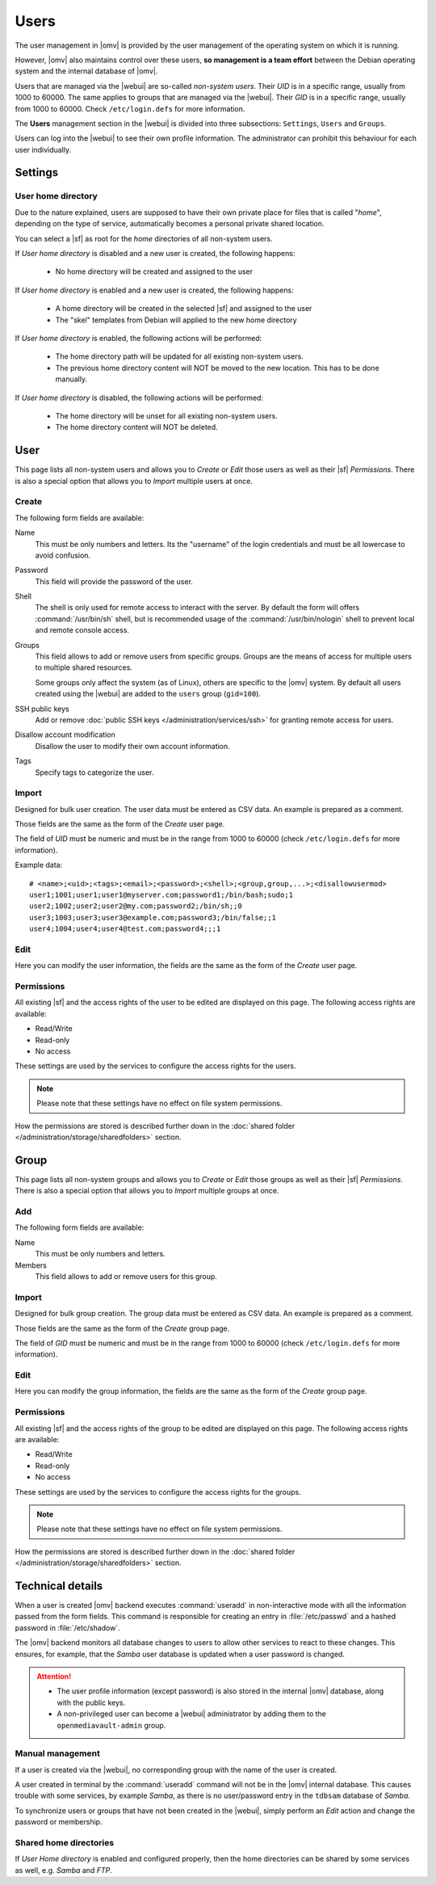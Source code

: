 Users
#####

The user management in |omv| is provided by the user management of the
operating system on which it is running.

However, |omv| also maintains control over these users, **so management is a team effort**
between the Debian operating system and the internal database of |omv|.

Users that are managed via the |webui| are so-called *non-system users*.
Their *UID* is in a specific range, usually from 1000 to 60000. The same applies
to groups that are managed via the |webui|. Their *GID* is in a specific
range, usually from 1000 to 60000. Check ``/etc/login.defs`` for more information.

The **Users** management section in the |webui| is divided into three
subsections: ``Settings``, ``Users`` and ``Groups``.

Users can log into the |webui| to see their own profile information. The
administrator can prohibit this behaviour for each user individually.


Settings
========

User home directory
-------------------

Due to the nature explained, users are supposed to have their own private place for
files that is called "*home*", depending on the type of service, automatically becomes
a personal private shared location.

You can select a |sf| as root for the *home* directories of all non-system users.

If *User home directory* is disabled and a new user is created, the following happens:

  * No home directory will be created and assigned to the user

If *User home directory* is enabled and a new user is created, the following happens:

  * A home directory will be created in the selected |sf| and assigned to the user
  * The "skel" templates from Debian will applied to the new home directory

If *User home directory* is enabled, the following actions will be performed:

  * The home directory path will be updated for all existing non-system users.
  * The previous home directory content will NOT be moved to the new location. This has to be done manually.

If *User home directory* is disabled, the following actions will be performed:

  * The home directory will be unset for all existing non-system users.
  * The home directory content will NOT be deleted.


User
====

This page lists all non-system users and allows you to *Create* or *Edit*
those users as well as their |sf| *Permissions*. There is also a special
option that allows you to *Import* multiple users at once.

Create
------

The following form fields are available:

Name
    This must be only numbers and letters. Its the "username" of the login credentials
    and must be all lowercase to avoid confusion.

Password
    This field will provide the password of the user.

Shell
    The shell is only used for remote access to interact with the server.
    By default the form will offers :command:`/usr/bin/sh` shell, but is recommended usage of
    the :command:`/usr/bin/nologin` shell to prevent local and remote console access.

Groups
    This field allows to add or remove users from specific groups. Groups are the means of access
    for multiple users to multiple shared resources.

    Some groups only affect the system (as of Linux), others are specific to the |omv| system.
    By default all users created using the |webui| are added to the ``users`` group (``gid=100``).

SSH public keys
    Add or remove :doc:`public SSH keys </administration/services/ssh>` for granting remote access for users.

Disallow account modification
    Disallow the user to modify their own account information.

Tags
    Specify tags to categorize the user.


Import
------

Designed for bulk user creation. The user data must be entered as CSV data.
An example is prepared as a comment.

Those fields are the same as the form of the *Create* user page.

The field of *UID* must be numeric and must be in the range from 1000 to 60000 (check ``/etc/login.defs`` for more information).

Example data::

    # <name>;<uid>;<tags>;<email>;<password>;<shell>;<group,group,...>;<disallowusermod>
    user1;1001;user1;user1@myserver.com;password1;/bin/bash;sudo;1
    user2;1002;user2;user2@my.com;password2;/bin/sh;;0
    user3;1003;user3;user3@example.com;password3;/bin/false;;1
    user4;1004;user4;user4@test.com;password4;;;1

Edit
----

Here you can modify the user information, the fields are the same as the form of the *Create* user page.

Permissions
-----------

All existing |sf| and the access rights of the user to be edited are displayed
on this page. The following access rights are available:

- Read/Write
- Read-only
- No access

These settings are used by the services to configure the access rights for the users.

.. note::

    Please note that these settings have no effect on file system permissions.

How the permissions are stored is described further down in the :doc:`shared folder </administration/storage/sharedfolders>` section.


Group
=====

This page lists all non-system groups and allows you to *Create* or *Edit* those groups as well as their |sf| *Permissions*. There is also a special option that allows you to *Import* multiple groups at once.


Add
---

The following form fields are available:

Name
    This must be only numbers and letters.

Members
    This field allows to add or remove users for this group.

Import
------

Designed for bulk group creation. The group data must be entered as CSV data.
An example is prepared as a comment.

Those fields are the same as the form of the *Create* group page.

The field of *GID* must be numeric and must be in the range from 1000 to 60000 (check ``/etc/login.defs`` for more information).

Edit
----

Here you can modify the group information, the fields are the same as the form of the *Create* group page.

Permissions
-----------

All existing |sf| and the access rights of the group to be edited are displayed
on this page. The following access rights are available:

- Read/Write
- Read-only
- No access

These settings are used by the services to configure the access rights for the groups.

.. note::

    Please note that these settings have no effect on file system permissions.

How the permissions are stored is described further down in the :doc:`shared folder </administration/storage/sharedfolders>` section.


Technical details
=================

When a user is created |omv| backend executes :command:`useradd` in non-interactive
mode with all the information passed from the form fields. This command is responsible for creating an
entry in :file:`/etc/passwd` and a hashed password in :file:`/etc/shadow`.

The |omv| backend monitors all database changes to users to allow other services to react to these changes.
This ensures, for example, that the *Samba* user database is updated when a user password is changed.

.. attention::

    - The user profile information (except password) is also stored in the
      internal |omv| database, along with the public keys.
    - A non-privileged user can become a |webui| administrator by adding them
      to the ``openmediavault-admin`` group.

Manual management
-----------------

If a user is created via the |webui|, no corresponding group with the name of the user is created.

A user created in terminal by the :command:`useradd` command will not be in the |omv| internal
database. This causes trouble with some services, by example *Samba*, as there is no
user/password entry in the ``tdbsam`` database of *Samba*.

To synchronize users or groups that have not been created in the |webui|, simply
perform an *Edit* action and change the password or membership.

Shared home directories
-----------------------

If *User Home directory* is enabled and configured properly, then the home directories can be shared by some services as well, e.g. *Samba* and *FTP*.
